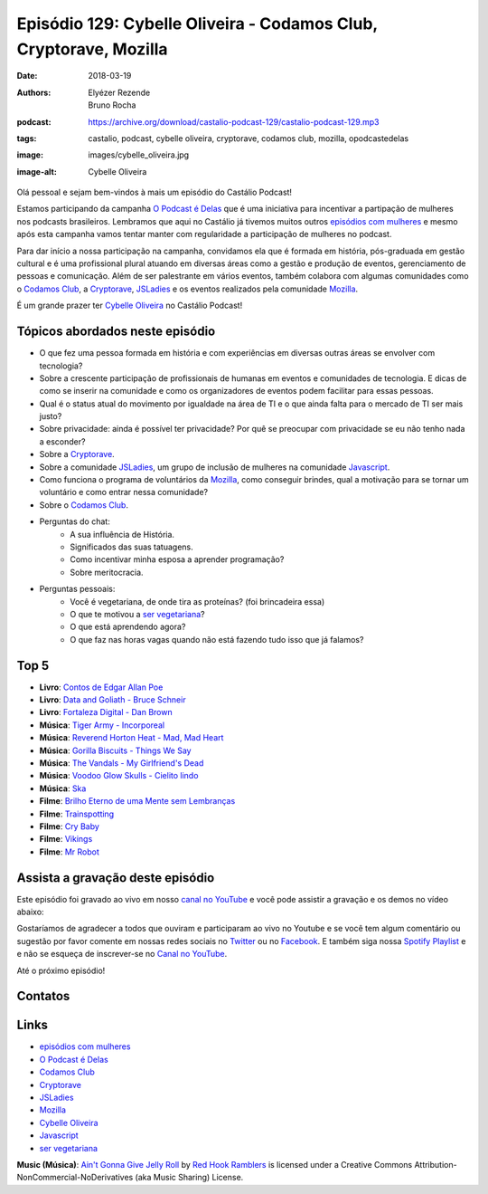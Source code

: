 ==================================================================
Episódio 129: Cybelle Oliveira - Codamos Club, Cryptorave, Mozilla
==================================================================

:date: 2018-03-19
:authors: Elyézer Rezende, Bruno Rocha
:podcast: https://archive.org/download/castalio-podcast-129/castalio-podcast-129.mp3
:tags: castalio, podcast, cybelle oliveira, cryptorave, codamos club, mozilla,
       opodcastedelas
:image: images/cybelle_oliveira.jpg
:image-alt: Cybelle Oliveira

Olá pessoal e sejam bem-vindos à mais um episódio do Castálio Podcast!

Estamos participando da campanha `O Podcast é Delas`_ que é uma iniciativa para
incentivar a partipação de mulheres nos podcasts brasileiros. Lembramos que
aqui no Castálio já tivemos muitos outros `episódios com mulheres`_ e mesmo
após esta campanha vamos tentar manter com regularidade a participação de
mulheres no podcast.

Para dar início a nossa participação na campanha, convidamos ela que é formada
em história, pós-graduada em gestão cultural e é uma profissional plural
atuando em diversas áreas como a gestão e produção de eventos, gerenciamento de
pessoas e comunicação. Além de ser palestrante em vários eventos, também
colabora com algumas comunidades como o `Codamos Club`_, a `Cryptorave`_,
`JSLadies`_ e os eventos realizados pela comunidade `Mozilla`_.

É um grande prazer ter `Cybelle Oliveira`_ no Castálio Podcast!


.. more

.. raw:: html

    <div class="clearfix"></div>

.. podcast:: castalio-podcast-129
    :heading: Escute enquanto lê os show notes!


Tópicos abordados neste episódio
================================

* O que fez uma pessoa formada em história e com experiências em diversas
  outras áreas se envolver com tecnologia?
* Sobre a crescente participação de profissionais de humanas em eventos e
  comunidades de tecnologia. E dicas de como se inserir na comunidade e como os
  organizadores de eventos podem facilitar para essas pessoas.
* Qual é o status atual do movimento por igualdade na área de TI e o que ainda
  falta para o mercado de TI ser mais justo?
* Sobre privacidade: ainda é possível ter privacidade? Por quê se preocupar com
  privacidade se eu não tenho nada a esconder?
* Sobre a `Cryptorave`_.
* Sobre a comunidade `JSLadies`_, um grupo de inclusão de mulheres na comunidade
  `Javascript`_.
* Como funciona o programa de voluntários da `Mozilla`_, como conseguir brindes,
  qual a motivação para se tornar um voluntário e como entrar nessa comunidade?
* Sobre o `Codamos Club`_.
* Perguntas do chat:
    * A sua influência de História.
    * Significados das suas tatuagens.
    * Como incentivar minha esposa a aprender programação?
    * Sobre meritocracia.
* Perguntas pessoais:
    * Você é vegetariana, de onde tira as proteínas? (foi brincadeira essa)
    * O que te motivou a `ser vegetariana`_?
    * O que está aprendendo agora?
    * O que faz nas horas vagas quando não está fazendo tudo isso que já falamos?

Top 5
=====

* **Livro**: `Contos de Edgar Allan Poe`_
* **Livro**: `Data and Goliath - Bruce Schneir`_
* **Livro**: `Fortaleza Digital - Dan Brown`_
* **Música**: `Tiger Army - Incorporeal`_
* **Música**: `Reverend Horton Heat - Mad, Mad Heart`_
* **Música**: `Gorilla Biscuits - Things We Say`_
* **Música**: `The Vandals - My Girlfriend's Dead`_
* **Música**: `Voodoo Glow Skulls - Cielito lindo`_
* **Música**: `Ska`_
* **Filme**: `Brilho Eterno de uma Mente sem Lembranças`_
* **Filme**: `Trainspotting`_
* **Filme**: `Cry Baby`_
* **Filme**: `Vikings`_
* **Filme**: `Mr Robot`_


Assista a gravação deste episódio
=================================

Este episódio foi gravado ao vivo em nosso `canal no YouTube
<http://youtube.com/castaliopodcast>`_ e você pode assistir a gravação e os
demos no vídeo abaixo:

.. youtube:: 1FIEvZ4y6lE

Gostaríamos de agradecer a todos que ouviram e participaram ao vivo no Youtube
e se você tem algum comentário ou sugestão por favor comente em nossas redes
sociais no `Twitter <https://twitter.com/castaliopod>`_ ou no `Facebook
<https://www.facebook.com/castaliopod>`_. E também siga nossa `Spotify Playlist
<https://open.spotify.com/user/elyezermr/playlist/0PDXXZRXbJNTPVSnopiMXg>`_ e e
não se esqueça de inscrever-se no `Canal no YouTube
<http://youtube.com/castaliopodcast>`_.

Até o próximo episódio!

Contatos
========

.. raw:: html

    <div class="row">
        <div class="col-md-6">
            <p>
            <div class="media">
            <div class="media-left">
                <img class="media-object img-circle img-thumbnail" src="https://avatars2.githubusercontent.com/u/19938761?s=460&v=4" alt="Cybelle Oliveira" width="200px">
            </div>
            <div class="media-body">
                <h4 class="media-heading">Cybelle Oliveira</h4>
                <ul class="list-unstyled">
                    <li><i class="fa fa-facebook"></i> <a href="https://www.facebook.com/cybelle.oliveira">Facebook</a></li>
                    <li><i class="fa fa-github"></i> <a href="https://github.com/cyb3113">Github</a></li>
                    <li><i class="fa fa-twitter"></i> <a href="https://twitter.com/cyb3113">Twitter</a></li>
                </ul>
            </div>
            </div>
            </p>
        </div>
    </div>

.. podcast:: castalio-podcast-129
    :heading: Escute Agora


Links
=====

* `episódios com mulheres`_
* `O Podcast é Delas`_
* `Codamos Club`_
* `Cryptorave`_
* `JSLadies`_
* `Mozilla`_
* `Cybelle Oliveira`_
* `Javascript`_
* `ser vegetariana`_

.. class:: panel-body bg-info

    **Music (Música)**: `Ain't Gonna Give Jelly Roll`_ by `Red Hook Ramblers`_ is licensed under a Creative Commons Attribution-NonCommercial-NoDerivatives (aka Music Sharing) License.

.. Mentioned
.. _episódios com mulheres: http://castalio.info/tag/opodcastedelas.html
.. _O Podcast é Delas: http://opodcastedelas.com.br/2018/02/opodcastedelas-campanha-2018/
.. _Codamos Club: http://codamos.club
.. _Cryptorave: http://cryptorave.org
.. _JSLadies: https://twitter.com/JsladiesSp
.. _Mozilla: https://mozillians.org/
.. _Cybelle Oliveira: https://twitter.com/cyb3113
.. _Javascript: https://www.javascript.com/
.. _ser vegetariana: http://www.terraqueos.org
.. _Contos de Edgar Allan Poe: https://www.goodreads.com/author/show/4624490.Edgar_Allan_Poe
.. _Data and Goliath - Bruce Schneir: https://www.goodreads.com/book/show/25622873-data-and-goliath
.. _Fortaleza Digital - Dan Brown: https://www.goodreads.com/book/show/6026313-fortaleza-digital?ac=1
.. _Tiger Army - Incorporeal: https://www.last.fm/pt/music/Tiger+Army/_/Incorporeal
.. _Reverend Horton Heat - Mad, Mad Heart: https://www.last.fm/pt/music/Reverend+Horton+Heat/_/Mad,+Mad+Heart
.. _Gorilla Biscuits - Things We Say: https://www.last.fm/pt/music/Gorilla+Biscuits/_/Things+we+say
.. _The Vandals - My Girlfriend's Dead: https://www.last.fm/pt/music/The+Vandals/_/My+Girlfriend%27s+Dead
.. _Voodoo Glow Skulls - Cielito lindo: https://www.last.fm/pt/music/Voodoo+Glow+Skulls
.. _Ska: https://www.last.fm/pt/tag/ska
.. _Brilho Eterno de uma Mente sem Lembranças: http://www.imdb.com/title/tt0338013/
.. _Trainspotting: http://www.imdb.com/title/tt0117951/
.. _Cry Baby: http://www.imdb.com/title/tt0099329/
.. _Vikings: http://www.imdb.com/title/tt2306299/
.. _Mr Robot: http://www.imdb.com/title/tt4158110/

.. Footer
.. _Ain't Gonna Give Jelly Roll: http://freemusicarchive.org/music/Red_Hook_Ramblers/Live__WFMU_on_Antique_Phonograph_Music_Program_with_MAC_Feb_8_2011/Red_Hook_Ramblers_-_12_-_Aint_Gonna_Give_Jelly_Roll
.. _Red Hook Ramblers: http://www.redhookramblers.com/
